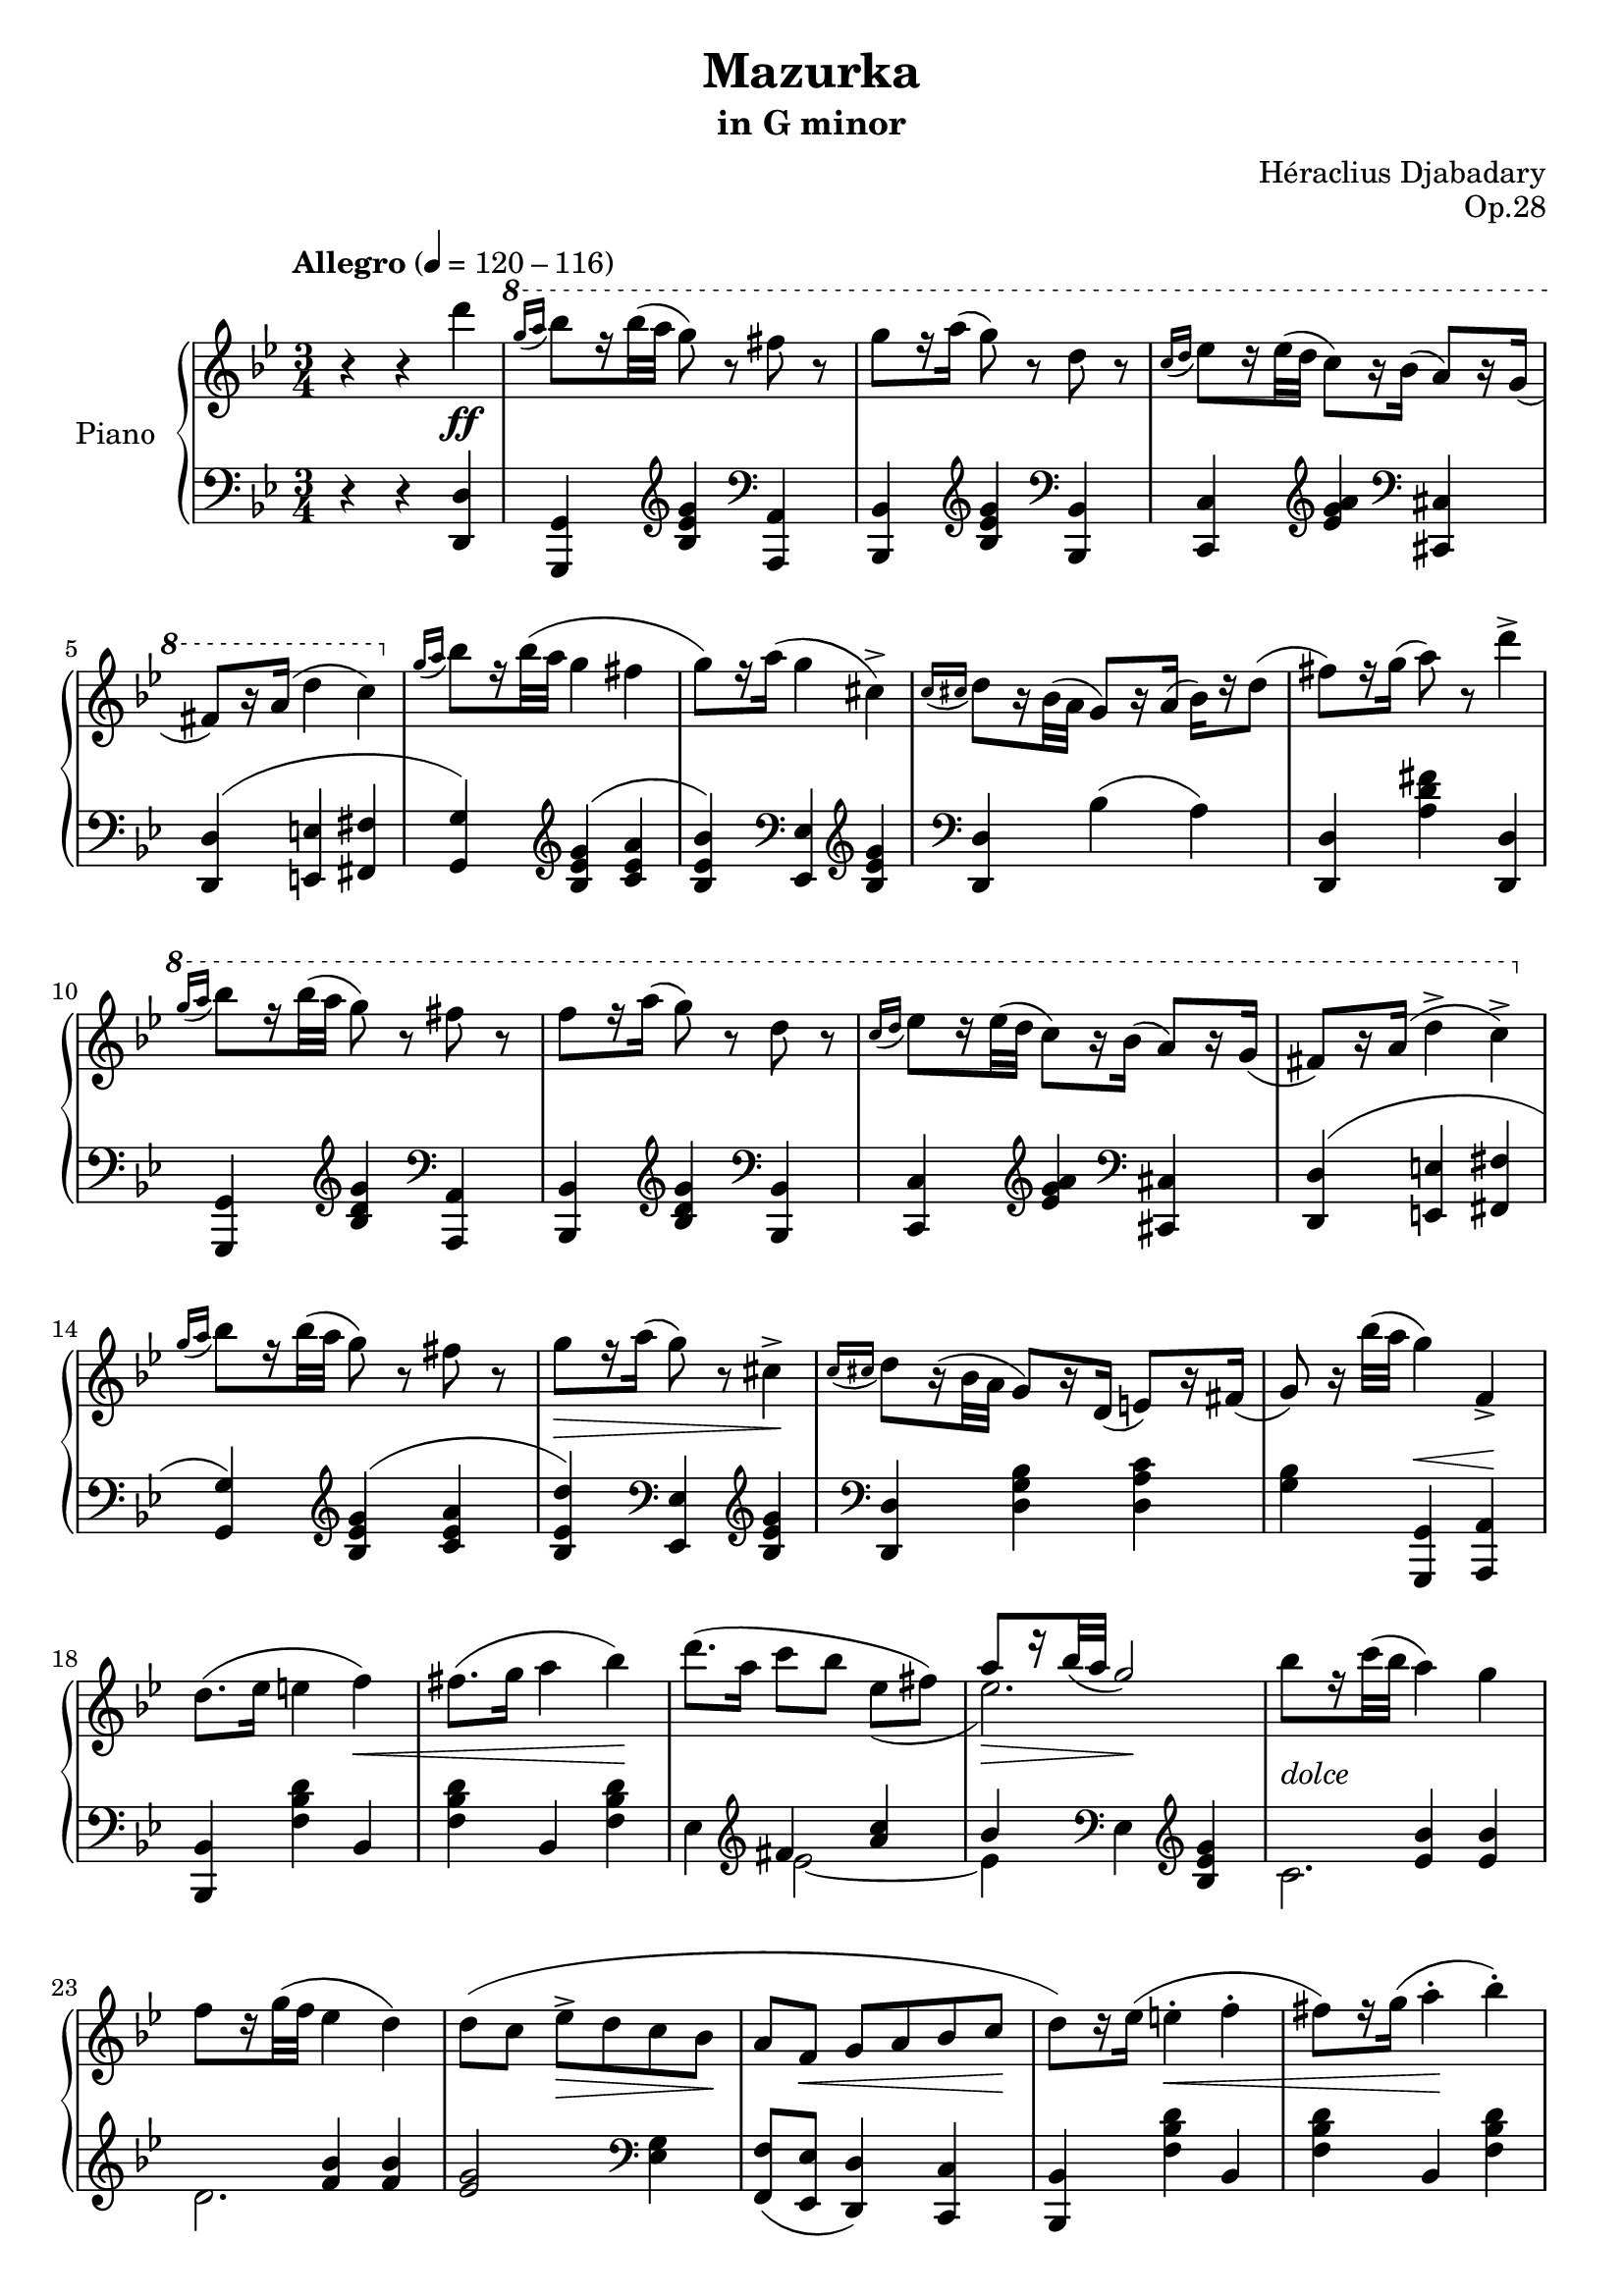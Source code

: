 \version "2.24.1"

global =
{
  \override Slur.height-limit = #5
}

leftstem =
{
  \once \override Stem.rotation = #'(45 0 0)
  \once \override Stem.length = #7
  \once \override Flag.style = #'no-flag
  \once \override Stem.X-offset = #-1.1
  \once \override Stem.Y-offset = #0.5
  \once \override Accidental.extra-offset = #'(1 . -.1)
  \once \override NoteHead.X-offset = #-2.7
}

righthand =
{
  \relative c''
  {
    \tempo "Allegro" 4 = 120 - 116
    \global
    r4 r d'\ff|%rh1
    \ottava #1
    \relative c''''
    {
      \grace{g16(a} bes8)[r16 bes32(a] g8) r fis r|%rh2
      g8[r16 a(] g8) r d r|%rh3
      \grace{c16(d} ees8)[r16 ees32(d] c8)[r16 bes16(]\stemUp a8)[r16 g](|%rh4
      fis8)[r16 a(]\stemDown d4 c)|%rh5
    }
    \ottava #0
    \grace{g,16(a} bes8)[r16 bes32(a] g4 fis|%rh6
    g8)[r16 a](g4 cis,^>)|%rh7
    \grace{c16(cis} d8)[r16 bes32(a]\stemUp g8)[r16 a](\stemDown bes[) r16 d8(]|%rh8
    fis8)[r16 g(] a8) r d4^>|%rh9
    \ottava #1
    \relative c''''
    {
      \grace{g16(a} bes8)[r16 bes32(a] g8) r fis r|%rh10
      f8[r16 a](g8) r d r|%rh11
      \grace{c16(d} ees8)[r16 ees32(d] c8)[r16 bes(]\stemUp a8)[r16 g](|%rh12
      fis8)[r16 a(]\stemDown d4^> c^>)|%rh13
    }
    \ottava #0
    \grace{g,16(a} bes8)[r16 bes32(a] g8) r fis r|%rh14
    g8 \> [r16 a](g8) r cis,4^> \!|%rh15
    \grace{c16(cis} d8)[r16(bes32 a]\stemUp g8)[r16 d](e8)[r16 fis](|%rh16
    g8) r16 \stemDown bes'32([a] g4) \once \stemUp f,4_>|%rh17
    d'8.([ees16] e4 f) \<|%rh18
    fis8.([g16] a4 bes)\!|%rh19
    <<{s2.} \\ {d8.^([a16] c8[bes] ees,\=1([fis])}>>|%rh20
    <<{a8 \> [r16 bes32_(a] g2) \!} \\ {ees2.\=1)}>>|%rh21
    bes'8_\markup{\lower #3 \italic dolce}[r16 c32(bes] a4) g|%rh22
    f8[r16 g32(f] ees4 d)|%rh23
    d8([c] ees^> \> [d c bes] \!|%rh24
    \stemUp
    a8[f] \< g[a bes c] \!|%rh25
    \stemDown
    d8)[r16 ees](e4^. \< f^.|%rh26
    fis8)[r16 g](a4^. \! bes^.)|%rh27
    <<{\stemDown d8.([a16] \grace{\stemUp c16\=2_(d}\stemDown \tuplet 3/2 {c8\=2) bes a}\tuplet 3/2 {c8 fis, g}} \\ {s2.}>>|%rh28
    <<{a8)[r16 bes32_(a] g2)} \\ {ees2.}>>|%rh29
    bes'16([g c bes] a4^. g^.)|%rh30
    f16([e g f] ees4^. d^.)|%rh31
    <<{\stemDown d8^>([c] g'[ees]\stemUp g,[a]} \\ {s2.}>>|%rh32
    <<{c8)[r16 d32_(c] bes4)\stemDown d'^>\ff} \\ {ees,,4 d s4}>>|%rh33
    \ottava #1
    \relative c''''
    {
      \grace{g16(a} bes8)[r16 bes32(a] g8) r fis r|%rh34
      g8[r16 a](g8) r d r|%rh35
      \grace{c16(d} ees8)[r16 ees32(d] c8)[r16(bes16]\stemUp a8)[r16 g](|%rh36
      fis8)[r16 a](\stemDown d4^> c^>)|%rh37
    }
    \ottava #0
    \grace{g'16(a} bes8)[r16 bes32(a] g8) r fis r|%rh38
    g8[r16 a16](g8) r cis,4^>|%rh39
    \grace{c16(cis} d8)[r16(bes32 a]\stemUp g8)[r16 a]_(\stemDown bes8)[r16 d](|%rh40
    fis8)[r16 g](a8) r d4^>|%rh41
    \ottava #1
    \relative c''''
    {
      \grace{g16(a} bes8)[r16 bes32(a] g8) r fis r|%rh42
      g8[r16 a](g8) r d r|%rh43
      \grace{c16(d} ees8)[r16 ees32(d] c8)[r16 bes](\stemUp a8)[r16 g](|%rh44
      fis8)[r16 a16](\stemDown d4^> c^>)|%rh45
    }
    \ottava #0
    \grace{g,16(a} bes8)[r16 bes32(a] g8) r fis r|%rh46
    g8[r16 a](g8) r cis,4^>|%rh47
    \grace{c16(cis} d8)[r16 bes32(a]\stemUp g8)[r16 d](e8)[r16 fis](|%rh48
    g8) r16 \stemDown bes'32([a] g4) \once \stemUp f,_>(|%rh49
    <d' bes>8)\p_\markup{\italic grazioso}[r16 <ees f,>](<e cis>4 <f d>)|%rh50
    <<{\stemDown \once \override Accidental.extra-offset = #'(2.5 . -.1) f!8[<g e>16](<a ees>4 <bes d,>)} \\ {\leftstem fis8 s2 s8}>>|%rh51
    <<{\stemDown <d' ees,>8[r16 <a fis>16] \stemUp \grace{c16_(d}\once \tupletDown \tuplet 3/2 {\stemDown <c ees,>8)([bes <a fis>]}\tuplet 3/2 {\stemUp ees'8)[fis, g]}} \\ {s2 ees4~}>>|%rh52
    <<{a8[r16 bes32 a] g2} \\ {ees2.}>>|%rh53
    <<{bes'8[r16 c32_(bes]\stemDown <a c,>4) <g bes,>} \\ {e s2}>>|%rh54
    <<{f8[r16 g32_(f] ees4) d} \\ {bes2.}>>|%rh55
    <<{g2 \stemDown ees8[e]} \\ {\stemDown d'8^([c \>]\stemUp g'[ees] c\! [bes]}>>|%rh56
    <<{\stemDown f8 s8 s2} \\ {\stemUp a8 \<[f] g[a]\!\stemDown bes[<c f,>]}>>|%rh57
    <<{s2.} \\ {<d bes>8)[r16 <ees f,>]^(<e cis>4^. <f d>^.)}>>|%rh58
    <<{\stemDown \once \override Accidental.extra-offset = #'(2.5 . -.1) f!8[r16 <g e>](<a ees>4 <bes d,>)} \\ {\leftstem fis8 s8 s2}>>|%rh59
    <<{\stemDown <ees' ees,>8[r16 <c fis,>] <a' bes,>16([a, bes c]\grace{\stemUp ees8)} d16([c fis, g])} \\ {s2 <d' ees,~>4}>>|%rh60
    <<{a8[r16 bes32_(a] g2)} \\ {ees2.}>>|%rh61
    <<{\once \hideNotes bes'4(a4^. g^.)} \\ {<bes e,>16[<a ees>\grace{\once \stemUp bes8(}<c d,>16)<bes des,>_\markup{\lower #3.5 \italic dim.}] c,8([ces bes a])}>>|%rh62
    <<{\once \hideNotes f'4(ees4^. d^.)} \\ {<f bes,>16[<e cis>\grace{\once \stemUp f8\>(}<g bes,>16)<f d>] bes,8([a] aes4)\!}>>|%rh63
    <<{d8([c\=1(])\grace{c_(} a'16)[g ees c] g8 a} \\ {g4\<g8.\![ges16]\< f8[e]\!}>>|%rh64
    <<{c'8\=1)[r16 d32_(c] bes4)\stemDown <d' a fis d>\ff} \\ {ees,,4\>d\! s}>>|%rh65
    \ottava #1
    \relative c''''
    {
      <<{s4 g fis} \\ {\stemUp \grace{g16_(a}\stemDown<bes d,>8)[r16 q32 <a c,>] bes,8.[c16] d8.[ees16]}>>|%rh66
      <<{g8[r16 a16] g4 d} \\ {d8[cis] d8.[c16] bes8[b16\rest a]}>>|%rh67
      <<{\grace{c16_(d} ees8)[r16 ees32 d] c8.[bes16] a8.[g16]} \\ {g8.[fis16] ees4 e}>>|%rh68
      <<{fis8.[a16] d4 c} \\ {d,4 d d}>>|%rh69
    }
    \ottava #0
    <<{\grace{g'16_(a} bes)[r16 bes32_(a]\stemDown <g ees>4) <fis ees>} \\ {d4 s2}>>|%rh70
    <<{g8[c16\rest a16]\stemDown <g bes,>4 <cis, bes>} \\ {\tuplet 3/2 {ees8[d c]} s2}>>|%rh71
    \grace{<c aes>16_(<cis a>}\stemUp <d bes>8)[r16 <bes g>32(<a d,>] bes8)[r16 <a d,>16](<bes g>8)[r16 <d d,>16]|%rh72
    <<{\stemDown <fis a>8[r16 <g ees>] d8[r16 c](bes8)[bes16\rest a]} \\ {\stemUp s8 s16 \once \hideNotes g'16^(a8) s4.}>>|%rh73
    \ottava #1
    \relative c''
    {
      <<{\once \showStaffSwitch \change Staff = "lh" g8 \change Staff = "rh" s16 \stemDown g'32[a] bes8.[c16] d8.[ees16]} \\ {\stemUp \grace{g16 a}\stemDown bes8 d,16\rest \stemUp bes'32(a g4) fis}>>|%rh74
      <<{g8[r16 a] g4 d} \\ {\tuplet 3/2 {d8[cis c]} bes16([a bes c])\grace{\stemUp bes16_(c}\stemDown bes8.)[(a16)]}>>|%rh75
      <<{\grace{c16_(d} ees8)[r16 ees32_(d] c8)[r16 bes](a8)[d16\rest g,]} \\ {g8.[fis16] ees4 e}>>|%rh76
      <<{fis8[r16 a](d4^> c^>)} \\ {d,4 d d}>>|%rh77
    }
    \ottava #0
    <<{\grace{g16_(a} bes8)[r16 bes32_(a] g4) fis} \\ {d4 ees c8.[d16]}>>|%rh78
    <<{g8[c16\rest a16]\stemDown <g bes,>4 <cis, bes>^>} \\ {\tuplet 3/2 {ees8[d c]} s2}>>|%rh79
    \grace{<c aes>32_(<cis a>} <d bes>8)[r16 <bes g>32_(<a d,>]) g8[r16 d(] <e d>8)[r16 <fis d>]|%rh80
    % REPEAT SECTION 1
    <g d>8 r16 \stemDown bes'32(a <g d bes g>4) r|%rh81
    <d bes>8.^>\p(\>[g,16] <ees' c>4^.\!) q^.|%rh82
    <d bes>8.^>(\>[g,16] <ees' c>4^.\!) q^.|%rh83
    \tuplet 3/2 {<d bes>8(g, q} <ees' c>4^.) q|%rh84
    \tuplet 3/2 {<ees c>8(g, q} <d' bes>2)|%rh85
    \clef "treble"
    \stemUp
    \tuplet 3/2 {<g, ees>8\f(c, q} a4) q|%rh86
    \tuplet 3/2 {<f' d>8(bes, q} g4)_\markup{\italic dim.}\=1(<ees' c g>\=1)|%rh87
    \tuplet 3/2 {<d c>8(a q}\change Staff = "lh" <bes) g>8 s <g ees> s|%rh88
    \tuplet 3/2 {<a f>8 ees q} <bes' f d>2|%rh89
    \stemDown 
    \change Staff = "rh" \clef "bass" <c a>8.^>\f(\>[f,16] <d' bes>4\!) q|%rh90
    <c a>8.^>(\>[f,16] <d' bes>4^.\!) q^.|%rh91
    \tuplet 3/2 {<c a>8(f, q} <d' bes>4^.\>) q^.|%rh92
    \tuplet 3/2 {<d bes>8(f, q} <c' a>2)\!|%rh93
    \clef "treble"
    \tuplet 3/2 {<d' bes>8\f(g, q}\once \stemUp e4_\markup{\lower #3.5 \italic dim.}) <d' bes>|%rh94
    \stemUp
    \tuplet 3/2 {<c a>8(f, q} d4)\=1(<bes' g d>\=1)|%rh95
    \tuplet 3/2 {<a g>8([e q]}<f d>8_.) r <d bes>_. r|%rh96
    \tuplet 3/2 {<e c>8(bes~ <e c bes>} <f c a>2)|%rh97
    \tuplet 3/2 {<a g>8(e q} <f d>) r <d bes>_\markup{\italic rit.} r|%rh98
    \tuplet 3/2 {<d bes>8(g, q} <cis a>2)|%rh99
    \clef "bass"
    \stemDown
    <f, d>8.^>\p([bes,16]_\markup{\lower #4 \italic{a tempo}} <g' ees>4^.) q|%rh100
    <f d>8.^>([bes,16] <g' ees>4^.) q|%rh101
    \tuplet 3/2 {<f d>8(bes, q} <g' ees>4^.) q^.|%rh102
    \tuplet 3/2 {<g ees>8(bes, q} <f' d>2)|%rh103
    \clef "treble"
    \stemUp
    \tuplet 3/2 {<g' ees>8\f(c, q} a4_.) <g' ees>_.|%rh104
    \tuplet 3/2 {<f d>8(bes, q} g4)\=1(<ees' c g>\=1)|%rh105
    \tuplet 3/2 {<d c>8(a q} <bes g>4_.) <g ees>|%rh106
    \change Staff = "lh"
    \tuplet 3/2 {<a f>8^\markup{\italic lento.} ees q} <bes' f d>2^\fermata|%rh107
    \change Staff = "rh"
    \ottava #1
    \relative c''
    {
      <<{s4 \stemDown bes'8.[c16] d8.[ees16]} \\ {\stemUp \grace{g16(a}\stemDown <bes d,>8\ff_\markup{\italic brillante})[r16 <bes d,>32^(<a c,>]\stemUp g4) fis}>>|%rh108
      <<{\stemDown d8[cis] d8.[c16] bes8.[a16]} \\ {\stemUp g'8.[a16] g4 d}>>|%rh109
      <<{\grace{c16_(d} ees8)[r16 ees32 d] c8.[bes16] a8.[g16]} \\ {g8.[fis16] ees4 e}>>|%rh110
      <<{fis8.[a16] d4 c} \\ {d,4 d d}>>|%rh111
    }
    \ottava #0
    <<{\grace{g''16_(a} bes8)[d16\rest bes32_(a]\stemDown <g ees>4) <fis ees>} \\ {<d bes'>4 s2}>>|%rh112
    <<{g8.[a16]\> s2} \\ {\tuplet 3/2 {ees8[d c]} <g' bes,>4 <cis, bes>}>>|%rh113
    <<{\grace{<c bis>16_(<cis a>}\stemDown <d bes>8\!)[r16 <bes g>32(<a d,>]\stemUp g8)[r16 <a d,>]_(<bes g>8)[r16 <d d,>]} \\ {}>>|%rh114
    <<{\stemDown <fis a,>8[r16 <g ees>] d8[r16 c\<] bes8[r16 a]\!} \\ {\stemUp s4 a'8 r d}>>|%rh115
    \ottava #1
    \relative c'''''
    {
      <<{\once \showStaffSwitch \change Staff = "lh" g,,,8\change Staff = "rh" s16 \stemDown g'32[a] bes8.[c16] d8.[ees16]} \\ {\stemUp \grace{g16_(a} bes8)[r16 bes32 a] g4 fis}>>|%rh116
      <<{g8.[a16] g4 d} \\ {\tuplet 3/2 {d8[cis c]} bes16([a bes c])\grace{\stemUp bes16\=1(c}\stemDown bes8.\=1)[a16]}>>|%rh117
      <<{\grace{c16_(d} ees8)[r16 ees32_(d] c8)[r16 bes]_(a8)[r16 g_(]} \\ {g8.[fis16] ees4 e}>>|%rh118
      <<{fis8)[r16 a] <d d,>4^> q^.}  \\ {d,8.[d16] s2}>>|%rh119
    }
    \ottava #0
    <<{\grace{g,16_(a} bes8)[r16 bes32_(a] g4) fis} \\ {d4 ees c8.[d16]}>>|%rh120
    <<{g8.[a16] s2} \\ {\tuplet 3/2 {ees8[d c_\markup{\lower #3.5 \italic dim.}]} <g' bes,>4 <cis, bes>_\markup{\lower #3.5 \italic rit.}}>>|%rh121
    <<{\grace{<c aes>16_(<cis a>_\markup{\lower #3.5 \italic lento.}} <d bes>)\=1_([<cis g> <bes d,> <a cis,>] <g d>8\>\=1)[r16 d16] e8[r16 fis16]\!} \\ {s2 d8[r16 d]}>>|%rh122
    <g d>4 \stemDown \ottava #1 <g'' d bes g>^\fermata \ottava #0 r \bar "|."
  }
}

lefthand =
{
  \global
  r4 r <d d,>|%lh1
  <g, g,,>4 \clef "treble" <g' ees' bes> \clef "bass" <a, a,,>|%lh2
  <bes, bes,,>4 \clef "treble" <g' ees' bes> \clef "bass" <bes, bes,,>|%lh3
  <c c,>4 \clef "treble" <a' g' ees'> \clef "bass" <cis cis,>|%lh4
  <d d,>4^(<e e,> <fis fis,>|%lh5
  <g g,>4) \clef "treble" <g' ees' bes>^(<a' ees' c'>|%lh6
  <bes' ees' bes>) \clef "bass" <ees ees,> \clef "treble" <g' ees' bes>|%lh7
  \clef "bass" 
  <d d,>4 \stemDown bes(a)|%lh8
  \stemUp <d d,>4 \once \stemDown <fis' d' a> <d d,>|%lh9
  <g, g,,>4 \clef "treble" <g' d' bes> \clef "bass" <a, a,,>|%lh10
  <bes, bes,,>4 \clef "treble" <g' d' bes> \clef "bass" <bes, bes,,>|%lh11
  <c c,>4 \clef "treble" <a' g' ees'> \clef "bass" <cis cis,>|%lh12
  <d d,>4^(<e e,> <fis fis,>|%lh13
  <g g,>4) \clef "treble" <g' ees' bes>^(<a' ees' c'>|%lh14
  <d'' ees' bes>) \clef "bass" <ees ees,> \clef "treble" <g' ees' bes>|%lh15
  \clef "bass" 
  <d d,>4 \stemDown <bes g d> <c' a d>|%lh16
  <bes g>4 \stemUp <g, g,,>^\< <a, a,,> \!|%lh17
  <bes, bes,,>4 \stemDown <d' bes f> \once \stemUp bes,|%lh18
  <d' bes f>4 \once \stemUp bes, q|%lh19
  <<{\once \stemDown ees4 \clef "treble" fis' \stemUp <c'' a'>} \\ {s4 ees'2~}>>|%lh20
  <<{bes'4 \clef "bass" \once \stemDown ees \clef "treble" <g' ees' bes>} \\ {ees'4 s2}>>|%lh21
  <<{\once \stemDown c'2.} \\ {s4 \stemUp <bes' ees'> q}>>|%lh22
  <<{\once \stemDown d'2.} \\ {s4 \stemUp <bes' f'> q}>>|%lh23
  \stemUp
  <g' ees'>2 \clef "bass" \once \stemDown <g ees>4|%lh24
  <f f,>8_([<ees ees,>] <d d,>4) <c c,>|%lh25
  <bes, bes,,>4 \once \stemDown <d' bes f> bes,|%lh26
  \stemDown
  <d' bes f>4 \once \stemUp bes, q|%lh27
  <<{\once \stemDown ees4 \clef "treble" fis' <c'' a'>} \\ {s4 ees'2~}>>|%lh28
  <<{bes'4 \clef "bass" ees \clef "treble" <g' ees' bes>} \\ {ees'4 s2}>>|%lh29
  <<{\once \stemDown c'2.} \\ {s4 \stemUp <bes' e'> q}>>|%lh30
  <<{\once \stemDown d'2.} \\ {s4 \stemUp <bes' f'> q}>>|%lh31
  \once \stemUp <g' ees'>4 \clef "bass" ees <c' f>|%lh32
  \stemUp
  bes,4 \once \stemDown <bes f> <d d,>|%lh33
  <g, g,,>4 \clef "treble" <g' d' bes> \clef "bass" <a, a,,>|%lh34
  <bes, bes,,> \clef "treble" <g' d' bes> \clef "bass" <bes, bes,,>|%lh35
  <c c,>4 \clef "treble" <a' g' ees'> \clef "bass" <cis cis,>|%lh36
  <d d,>4_(<e e,> <fis fis,>|%lh37
  <g g,>4) \clef "treble" <g' ees' bes>^\<_(<a' ees' c'> \!|%lh38
  <bes' ees' bes>4) \clef "bass" <ees ees,> \clef "treble" <g' ees' bes>|%lh39
  \clef "bass" 
  <bes, bes,,>4 \stemDown bes(a)|%lh40
  \stemUp
  <d d,>4 \once \stemDown <fis' d' a> <d d,>|%lh41
  <g, g,,>4 \clef "treble" <g' d' bes> \clef "bass" <a, a,,>|%lh42
  <bes, bes,,>4 \clef "treble" <g' d' bes> \clef "bass" <bes, bes,,>|%lh43
  <c c,>4 \clef "treble" <a' g' ees'> \clef "bass" <cis cis,>|%lh44
  <d d,>4_(<e e,> <fis fis,>|%lh45
  <g g,>4) \clef "treble" <g' ees' bes>_(<a' ees' c'>|%lh46
  <bes' ees' bes>4) \clef "bass" <ees ees,> \clef "treble" <g' ees' bes>|%lh47
  \clef "bass"
  <d d,>4 \stemDown <bes g d> <c' a d>|%lh48
  <bes g>4 \stemUp <g, g,,> ^\< <a, a,,> \!|%lh49
  <bes, bes,,> \once \stemDown <d' bes f> bes,|%lh50
  \stemDown
  <d' bes f>4 \once \stemUp bes, q|%lh51
  <<{\once \stemDown ees4 \clef "treble" fis' <c'' a'>} \\ {s4 ees'2~}>>|%lh52
  <<{bes'4 \clef "bass" \once \stemDown ees \clef "treble" <g' ees' bes>} \\ {ees'4 s2}>>|%lh53
  <<{s4 <bes' e'> q} \\ {c'2.}>>|%lh54
  <<{s4 f' f'} \\ {d'2.}>>|%lh55
  <<{s4 \once \stemDown ees2} \\ {\once \stemUp <g' ees'>4 \clef "bass" s4 g}>>|%lh56
  <f f,>8([<ees ees,>] <d d,>4) <c c,>|%lh57
  \stemUp
  <bes, bes,,>4 \once \stemDown <d' bes f> <bes, bes,,> ^\<|%lh58
  \stemDown
  <d' bes f>4 \once \stemUp bes, \! q|%lh59
  <<{\once \stemDown ees4 \clef "treble" fis' <c'' a'>} \\ {s4 ees'2~}>>|%lh60
  <<{bes'4 \clef "bass" \once \stemDown ees \clef "treble" <g' ees' bes>} \\ {ees'4 s2}>>|%lh61
  <<{s4 <bes' e'>8 r q} \\ {c'2 cis'4}>>|%lh62
  <<{s4 <bes' f'>4 q} \\ {d'2.}>>|%lh63
  \once \stemUp ees'4 \clef "bass" ees <c' f>|%lh64
  \stemUp
  bes,4 \once \stemDown <bes f> <d d,>|%lh65
  \stemUp
  <g, g,,>4 \clef "treble" <g' d' bes> \clef "bass" <a, a,,>|%lh66
  <bes, bes,,> \clef "treble" <g' d' bes> \clef "bass" <bes, bes,,>|%lh67
  <c c,>4 \clef "treble" <a' g' ees'> \clef "bass" <cis cis,>|%lh68
  <d d,>4(<e e,> <fis fis,>|%lh69
  <g g,>4) \clef "treble" <g' ees' bes>(^\<<a' ees' c'>\!|%lh70
  <bes' ees' bes>) \clef "bass" <ees ees,> \clef "treble" <g' ees' bes>|%lh71
  \clef "bass"
  <d d,>4 \stemDown bes(g)|%lh72
  \stemUp
  <d d,>4 \once \stemDown <fis' d' a> <d d,>|%lh73
  <g, g,,>4 \clef "treble" <g' d' bes> \clef "bass" <a, a,,>|%lh74
  <bes, bes,,>4 \clef "treble" <g' d' bes> \clef "bass" <bes, bes,,>|%lh75
  <c c,>4 \clef "treble" <a' g' ees'> \clef "bass" <cis cis,>|%lh76
  <d d,>4(<e e,> <fis fis,>|%lh77
  <g g,>4) \clef "treble" <g' ees' bes>(<a' ees' c'>|%lh78
  <bes' ees' bes>4) \clef "bass" <ees ees,> \clef "treble" <g' ees' bes>|%lh79
  \clef "bass"
  <d d,>4 \stemDown <bes g d> <c' a d>|%lh80
  <bes g>4 \stemUp <g, g,,> r|%lh81
  % REPEAT SECTION 1
  \slurUp
  \repeat volta 2
  {
    \clef "treble" <f' bes>4_>\>(<ees' bes>)\! q|%lh82
    <f' bes~>4_>\> <ees' bes>\! q|%lh83
    <f' bes>4_>\>(<ees' bes>)\! q|%lh84
    <ees' bes>4 <f' bes>2|%lh85
    \clef "bass"
    <f f,>4 r <f a,>_(|%lh86
    <f bes,>4 <d b,> c)|%lh87
    <d fis,>4 \stemDown <d g,>8 r <c ees,> r|%lh88
    <c f,>4 <bes, bes,,>2|%lh89
  }
  \clef "treble"
  \stemUp
  \repeat volta 2
  {
    <c'' f'>4^>_(\><bes' f'>_.\!) q_.|%lh90
    <c'' f'>4^>(<bes' f'>^.) q^.|%lh91
    <c'' f'>_>_(<bes' f'>_.) q_.|%lh92
    <bes' f'>4_. <c'' f'>2|%lh93
    \clef "bass"
    \stemDown
    <c' c>4 r <c' e>|%lh94
    <c' f>4 <a fis> g|%lh95
    \alternative
    {
      \volta 1
      {
        <a cis>4 <a d>8 r <g bes,> r|%lh96
        <g c>4 \once \stemUp <f f,>2|%lh97
      }
      \volta 2
      {
        <a cis>4 <a d>8 r <f bes,> r|%lh98
      }
    }
  }
  \stemUp
  <g g,>4 <ees a,>2|%lh99
  \clef "treble"
  <f' bes>4_>_(<ees' bes>_.) q_.|%lh100
  <f' bes>4_>_(<ees' bes>_.) q_.|%lh101
  <f' bes>4_>_(<ees' bes>_.) q_.|%lh102
  <ees' bes>4 <f' bes>2|%lh103
  \clef "bass"
  <f f,>4 r <f a,>|%lh104
  <f bes,>4 <d b,> c|%lh105
  <d fis,>4 <d g,>_. <c ees,>|%lh106
  \stemDown
  <c f,>4 <bes, bes,,>2|%lh107
  \stemUp
  <g, g,,>4 \clef "treble" <g' d' bes> \clef "bass" <a, a,,>|%lh108
  <bes, bes,,>4 \clef "treble" <g' d' bes> \clef "bass" <bes, bes,,>|%lh109
  <c c,>4 \clef "treble" <a' g' ees'> \clef "bass" <cis cis,>|%lh110
  <d d,>4_(<e e,> <fis fis,>|%lh111
  <g g,>4) \clef "treble" <g' ees' bes'>^\<_(<a' ees' c'>\!|%lh112
  <bes' ees' bes>4) \clef "bass" <ees ees,> \clef "treble" <g' ees' bes>|%lh113
  \clef "bass"
  <d d,>4\stemDown bes(a)|%lh114
  \stemUp
  <d d,>4\once \stemDown <fis' d' a> <d d,>|%lh115
  <g, g,,>4 \clef "treble" <g' d' bes> \clef "bass" <a, a,,>|%lh116
  <bes, bes,,> \clef "treble" <g' d' bes> \clef "bass" <bes, bes,,>|%lh117
  <c c,>4 \clef "treble" <a' g' ees'> \clef "bass" <cis cis,>|%lh118
  <d d,>4_(<e e,> <fis fis,>|%lh119
  <g g,>4) \clef "treble" <g' ees' bes>_(<a' ees' c'>|%lh120
  <bes' ees' bes>4) \clef "bass" <ees ees,> \clef "treble" <g' ees' bes>|%lh121
  \clef "bass"
  <d d,>4\stemDown <bes g d> <c' a d>|%lh122
  <bes g>4\stemUp <g, g,,>^\fermata r|%lh123
}

\header
{
  title = "Mazurka"
  subtitle = "in G minor"
  composer = "Héraclius Djabadary" 
  opus = "Op.28"
}
\score
{
  \new PianoStaff
  \with
  {
    instrumentName = "Piano"
    midiInstrument = "acoustic grand"
  }
  <<
    \new Staff = "rh"
    {
      \clef "treble"
      \key g \minor
      \time 3/4
      \righthand
    }
    \new Staff = "lh"
    {
      \clef "bass"
      \key g \minor
      \time 3/4
      \lefthand
    }
  >>
  \layout{}
  \midi{}
}
